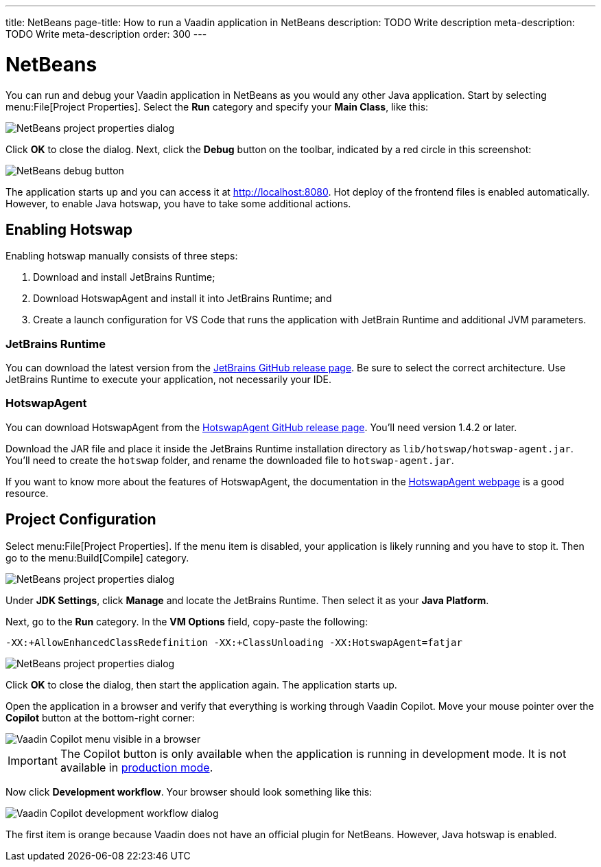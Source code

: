 ---
title: NetBeans
page-title: How to run a Vaadin application in NetBeans
description: TODO Write description
meta-description: TODO Write meta-description
order: 300
---


= NetBeans

You can run and debug your Vaadin application in NetBeans as you would any other Java application. Start by selecting menu:File[Project Properties]. Select the *Run* category and specify your *Main Class*, like this:

image::images/netbeans-properties.png[NetBeans project properties dialog]

Click [guibutton]*OK* to close the dialog. Next, click the *Debug* button on the toolbar, indicated by a red circle in this screenshot:

image::images/netbeans-debug.png[NetBeans debug button]

The application starts up and you can access it at http://localhost:8080. Hot deploy of the frontend files is enabled automatically. However, to enable Java hotswap, you have to take some additional actions.


== Enabling Hotswap

Enabling hotswap manually consists of three steps:

1. Download and install JetBrains Runtime;
2. Download HotswapAgent and install it into JetBrains Runtime; and
3. Create a launch configuration for VS Code that runs the application with JetBrain Runtime and additional JVM parameters.


=== JetBrains Runtime

You can download the latest version from the https://github.com/JetBrains/JetBrainsRuntime/releases[JetBrains GitHub release page]. Be sure to select the correct architecture. Use JetBrains Runtime to execute your application, not necessarily your IDE.


=== HotswapAgent

You can download HotswapAgent from the https://github.com/HotswapProjects/HotswapAgent/releases[HotswapAgent GitHub release page]. You'll need version 1.4.2 or later.

Download the JAR file and place it inside the JetBrains Runtime installation directory as [filename]`lib/hotswap/hotswap-agent.jar`. You'll need to create the `hotswap` folder, and rename the downloaded file to `hotswap-agent.jar`.

If you want to know more about the features of HotswapAgent, the documentation in the https://hotswapagent.org/[HotswapAgent webpage] is a good resource.


== Project Configuration

Select menu:File[Project Properties]. If the menu item is disabled, your application is likely running and you have to stop it. Then go to the menu:Build[Compile] category.

image::images/netbeans-jvm.png[NetBeans project properties dialog]

Under *JDK Settings*, click [guibutton]*Manage* and locate the JetBrains Runtime. Then select it as your *Java Platform*.

Next, go to the *Run* category. In the *VM Options* field, copy-paste the following:

[source]
----
-XX:+AllowEnhancedClassRedefinition -XX:+ClassUnloading -XX:HotswapAgent=fatjar
----

image::images/netbeans-vm-options.png[NetBeans project properties dialog]

Click [guibutton]*OK* to close the dialog, then start the application again. The application starts up.

Open the application in a browser and verify that everything is working through Vaadin Copilot. Move your mouse pointer over the *Copilot* button at the bottom-right corner:

image::images/copilot-development-workflow-netbeans.png[Vaadin Copilot menu visible in a browser]

[IMPORTANT]
The Copilot button is only available when the application is running in development mode. It is not available in <<../build#,production mode>>.

Now click *Development workflow*. Your browser should look something like this:

image::images/copilot-development-workflow-netbeans2.png[Vaadin Copilot development workflow dialog]

The first item is orange because Vaadin does not have an official plugin for NetBeans. However, Java hotswap is enabled.